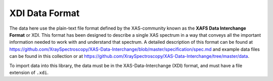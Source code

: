 
XDI Data Format
-----------------------------

The data here use the plain-text file format defined by the XAS-community
known as the **XAFS Data Interchange Format** or XDI.  This format has been
designed to describe a single XAS spectrum in a way that conveys all the
important information needed to work with and understand that spectrum.  A
detailed description of this format can be found at
https://github.com/XraySpectroscopy/XAS-Data-Interchange/blob/master/specification/spec.md
and example data files can be found in this collection or at
https://github.com/XraySpectroscopy/XAS-Data-Interchange/tree/master/data.


To import data into this library, the data must be in the XAS-Data-Interchange (XDI) format, and must have a file extension of
``.xdi``.
